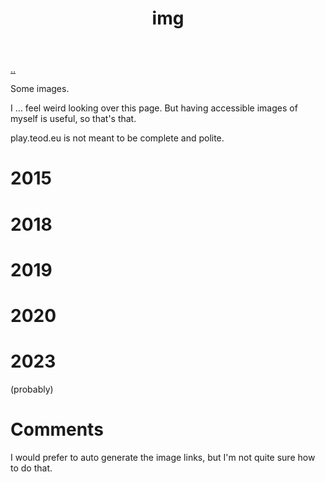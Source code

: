 :PROPERTIES:
:ID: 7a377e4e-1ef9-422f-af68-2a24c32b896c
:END:
#+TITLE: img

[[file:..][..]]

Some images.

I ... feel weird looking over this page.
But having accessible images of myself is useful, so that's that.

play.teod.eu is not meant to be complete and polite.

* 2015

[[file:2015-profil-mastergrad.JPG]]

[[file:2015-profil-mastergrad-crop.jpg]]

* 2018

[[file:2018-pl-TH_color.png]]

[[file:2018-pl-TH_white.png]]

[[file:2018-pl-TH_white_homepage.png]]

* 2019

[[file:2019-02-15-riga-teodor.jpg]]

* 2020

[[file:2020-iterate-teodor.jpg]]

[[file:2020-svarttjern.jpg]]

* 2023
(probably)

[[file:teodor-heggelund-skitur.jpg]]

* Comments

I would prefer to auto generate the image links, but I'm not quite sure how to do that.
